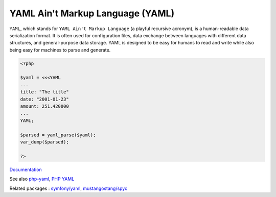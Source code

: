 .. _yaml:
.. meta::
	:description:
		YAML Ain't Markup Language (YAML): ``YAML``, which stands for ``YAML Ain't Markup Language`` (a playful recursive acronym), is a human-readable data serialization format.
	:twitter:card: summary_large_image
	:twitter:site: @exakat
	:twitter:title: YAML Ain't Markup Language (YAML)
	:twitter:description: YAML Ain't Markup Language (YAML): ``YAML``, which stands for ``YAML Ain't Markup Language`` (a playful recursive acronym), is a human-readable data serialization format
	:twitter:creator: @exakat
	:twitter:image:src: https://php-dictionary.readthedocs.io/en/latest/_static/logo.png
	:og:image: https://php-dictionary.readthedocs.io/en/latest/_static/logo.png
	:og:title: YAML Ain't Markup Language (YAML)
	:og:type: article
	:og:description: ``YAML``, which stands for ``YAML Ain't Markup Language`` (a playful recursive acronym), is a human-readable data serialization format
	:og:url: https://php-dictionary.readthedocs.io/en/latest/dictionary/yaml.ini.html
	:og:locale: en


YAML Ain't Markup Language (YAML)
---------------------------------

``YAML``, which stands for ``YAML Ain't Markup Language`` (a playful recursive acronym), is a human-readable data serialization format. It is often used for configuration files, data exchange between languages with different data structures, and general-purpose data storage. YAML is designed to be easy for humans to read and write while also being easy for machines to parse and generate.

.. code-block:: php
   
   
   <?php
   
   $yaml = <<<YAML
   ---
   title: "The title" 
   date: "2001-01-23" 
   amount: 251.420000
   ...
   YAML;
   
   $parsed = yaml_parse($yaml);
   var_dump($parsed);
   
   ?>


`Documentation <https://yaml.org/>`__

See also `php-yaml <https://pecl.php.net/package/yaml>`_, `PHP YAML <https://www.php.net/manual/en/book.yaml.php>`_

Related packages : `symfony/yaml <https://packagist.org/packages/symfony/yaml>`_, `mustangostang/spyc <https://packagist.org/packages/mustangostang/spyc>`_
